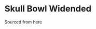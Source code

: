 * Skull Bowl Widended
Sourced from [[https://www.thingiverse.com/thing:6181744][here]] 
[[./skull-bowl.png]]
[[./skull-bowl-built.png]]
